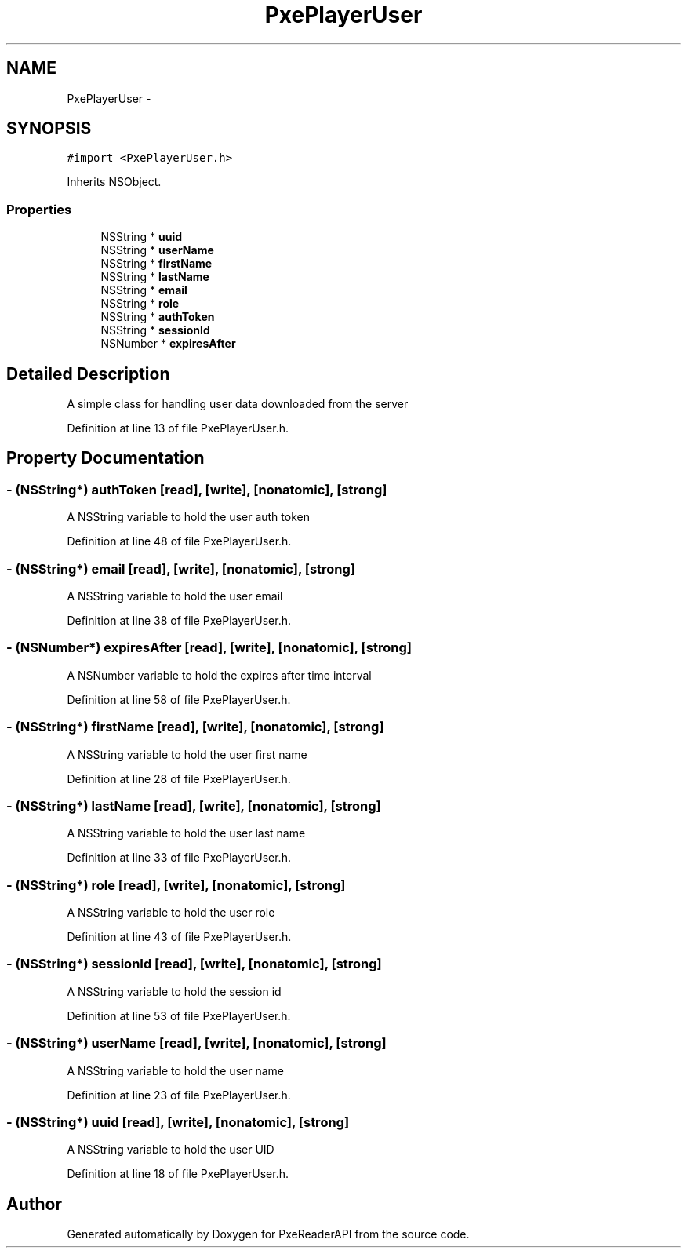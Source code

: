 .TH "PxePlayerUser" 3 "Mon Apr 28 2014" "PxeReaderAPI" \" -*- nroff -*-
.ad l
.nh
.SH NAME
PxePlayerUser \- 
.SH SYNOPSIS
.br
.PP
.PP
\fC#import <PxePlayerUser\&.h>\fP
.PP
Inherits NSObject\&.
.SS "Properties"

.in +1c
.ti -1c
.RI "NSString * \fBuuid\fP"
.br
.ti -1c
.RI "NSString * \fBuserName\fP"
.br
.ti -1c
.RI "NSString * \fBfirstName\fP"
.br
.ti -1c
.RI "NSString * \fBlastName\fP"
.br
.ti -1c
.RI "NSString * \fBemail\fP"
.br
.ti -1c
.RI "NSString * \fBrole\fP"
.br
.ti -1c
.RI "NSString * \fBauthToken\fP"
.br
.ti -1c
.RI "NSString * \fBsessionId\fP"
.br
.ti -1c
.RI "NSNumber * \fBexpiresAfter\fP"
.br
.in -1c
.SH "Detailed Description"
.PP 
A simple class for handling user data downloaded from the server 
.PP
Definition at line 13 of file PxePlayerUser\&.h\&.
.SH "Property Documentation"
.PP 
.SS "- (NSString*) authToken\fC [read]\fP, \fC [write]\fP, \fC [nonatomic]\fP, \fC [strong]\fP"
A NSString variable to hold the user auth token 
.PP
Definition at line 48 of file PxePlayerUser\&.h\&.
.SS "- (NSString*) email\fC [read]\fP, \fC [write]\fP, \fC [nonatomic]\fP, \fC [strong]\fP"
A NSString variable to hold the user email 
.PP
Definition at line 38 of file PxePlayerUser\&.h\&.
.SS "- (NSNumber*) expiresAfter\fC [read]\fP, \fC [write]\fP, \fC [nonatomic]\fP, \fC [strong]\fP"
A NSNumber variable to hold the expires after time interval 
.PP
Definition at line 58 of file PxePlayerUser\&.h\&.
.SS "- (NSString*) firstName\fC [read]\fP, \fC [write]\fP, \fC [nonatomic]\fP, \fC [strong]\fP"
A NSString variable to hold the user first name 
.PP
Definition at line 28 of file PxePlayerUser\&.h\&.
.SS "- (NSString*) lastName\fC [read]\fP, \fC [write]\fP, \fC [nonatomic]\fP, \fC [strong]\fP"
A NSString variable to hold the user last name 
.PP
Definition at line 33 of file PxePlayerUser\&.h\&.
.SS "- (NSString*) role\fC [read]\fP, \fC [write]\fP, \fC [nonatomic]\fP, \fC [strong]\fP"
A NSString variable to hold the user role 
.PP
Definition at line 43 of file PxePlayerUser\&.h\&.
.SS "- (NSString*) sessionId\fC [read]\fP, \fC [write]\fP, \fC [nonatomic]\fP, \fC [strong]\fP"
A NSString variable to hold the session id 
.PP
Definition at line 53 of file PxePlayerUser\&.h\&.
.SS "- (NSString*) userName\fC [read]\fP, \fC [write]\fP, \fC [nonatomic]\fP, \fC [strong]\fP"
A NSString variable to hold the user name 
.PP
Definition at line 23 of file PxePlayerUser\&.h\&.
.SS "- (NSString*) uuid\fC [read]\fP, \fC [write]\fP, \fC [nonatomic]\fP, \fC [strong]\fP"
A NSString variable to hold the user UID 
.PP
Definition at line 18 of file PxePlayerUser\&.h\&.

.SH "Author"
.PP 
Generated automatically by Doxygen for PxeReaderAPI from the source code\&.
